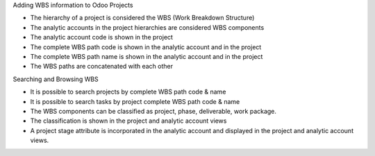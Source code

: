 Adding WBS information to Odoo Projects

* The hierarchy of a project is considered the WBS
  (Work Breakdown Structure)
* The analytic accounts in the project hierarchies are considered WBS
  components
* The analytic account code is shown in the project
* The complete WBS path code is shown in the analytic account and in the
  project
* The complete WBS path name is shown in the analytic account and in the
  project
* The WBS paths are concatenated with each other

Searching and Browsing WBS

* It is possible to search projects by complete WBS path code & name
* It is possible to search tasks by project complete WBS path code & name
* The WBS components can be classified as project, phase, deliverable,
  work package.
* The classification is shown in the project and analytic account views
* A project stage attribute is incorporated in the analytic account and
  displayed in the project and analytic account views.
